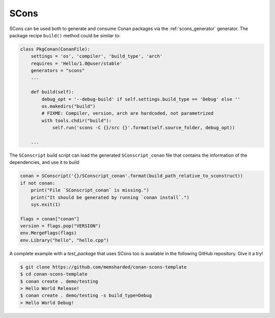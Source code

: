 .. _scons:

|scons_logo| SCons
____________________

SCons can be used both to generate and consume Conan packages via the :ref:`scons_generator`
generator. The package recipe ``build()`` method could be similar to:

.. code-block:: python

    class PkgConan(ConanFile):
        settings = 'os', 'compiler', 'build_type', 'arch'
        requires = 'Hello/1.0@user/stable'
        generators = "scons"
        ...

        def build(self):
            debug_opt = '--debug-build' if self.settings.build_type == 'Debug' else ''
            os.makedirs("build")
            # FIXME: Compiler, version, arch are hardcoded, not parametrized
            with tools.chdir("build"):
                self.run('scons -C {}/src {}'.format(self.source_folder, debug_opt))

        ...


The ``SConscript`` build script can load the generated ``SConscript_conan`` file that contains the
information of the dependencies, and use it to build

.. code-block:: python

    conan = SConscript('{}/SConscript_conan'.format(build_path_relative_to_sconstruct))
    if not conan:
        print("File `SConscript_conan` is missing.")
        print("It should be generated by running `conan install`.")
        sys.exit(1)

    flags = conan["conan"]
    version = flags.pop("VERSION")
    env.MergeFlags(flags)
    env.Library("hello", "hello.cpp")

A complete example with a *test_package* that uses SCons too is available in the following GitHub
repository. Give it a try!

.. code-block:: bash

    $ git clone https://github.com/memsharded/conan-scons-template
    $ cd conan-scons-template
    $ conan create . demo/testing
    > Hello World Release!
    $ conan create . demo/testing -s build_type=Debug
    > Hello World Debug!


.. |scons_logo| image:: ../../images/scons.png

